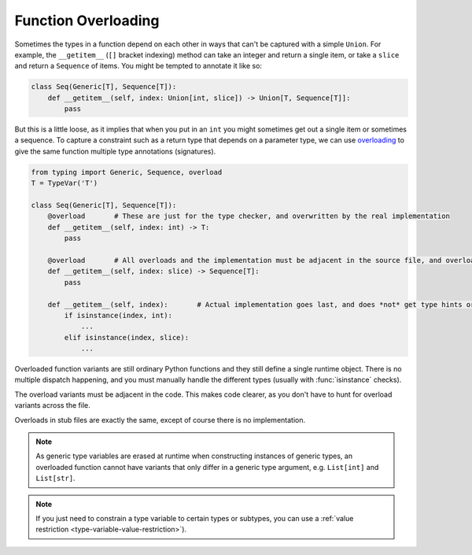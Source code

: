 Function Overloading
====================

Sometimes the types in a function depend on each other in ways that can't be 
captured with a simple ``Union``.  For example, the ``__getitem__`` (``[]`` bracket 
indexing) method can take an integer and return a single item, or take a ``slice`` 
and return a ``Sequence`` of items.  You might be tempted to annotate it like so:

.. code-block:: python

    class Seq(Generic[T], Sequence[T]):
        def __getitem__(self, index: Union[int, slice]) -> Union[T, Sequence[T]]:
            pass
    
But this is a little loose, as it implies that when you put in an ``int`` you might
sometimes get out a single item or sometimes a sequence.  To capture a constraint 
such as a return type that depends on a parameter type, we can use 
`overloading <https://www.python.org/dev/peps/pep-0484/#function-method-overloading>`_
to give the same function multiple type annotations (signatures).

.. code-block:: python

    from typing import Generic, Sequence, overload
    T = TypeVar('T')

    class Seq(Generic[T], Sequence[T]):
        @overload       # These are just for the type checker, and overwritten by the real implementation
        def __getitem__(self, index: int) -> T:
            pass

        @overload       # All overloads and the implementation must be adjacent in the source file, and overload order may matter
        def __getitem__(self, index: slice) -> Sequence[T]:
            pass

        def __getitem__(self, index):       # Actual implementation goes last, and does *not* get type hints or @overload decorator
            if isinstance(index, int):
                ...
            elif isinstance(index, slice):
                ...

Overloaded function variants are still ordinary Python functions and
they still define a single runtime object. There is no multiple dispatch
happening, and you must manually handle the different types (usually with
:func:`isinstance` checks).

The overload variants must be adjacent in the code. This makes code
clearer, as you don't have to hunt for overload variants across the
file.

Overloads in stub files are exactly the same, except of course there is no 
implementation.

.. note::

   As generic type variables are erased at runtime when constructing
   instances of generic types, an overloaded function cannot have
   variants that only differ in a generic type argument,
   e.g. ``List[int]`` and ``List[str]``.

.. note::

   If you just need to constrain a type variable to certain types or subtypes, 
   you can use a :ref:`value restriction <type-variable-value-restriction>`).
